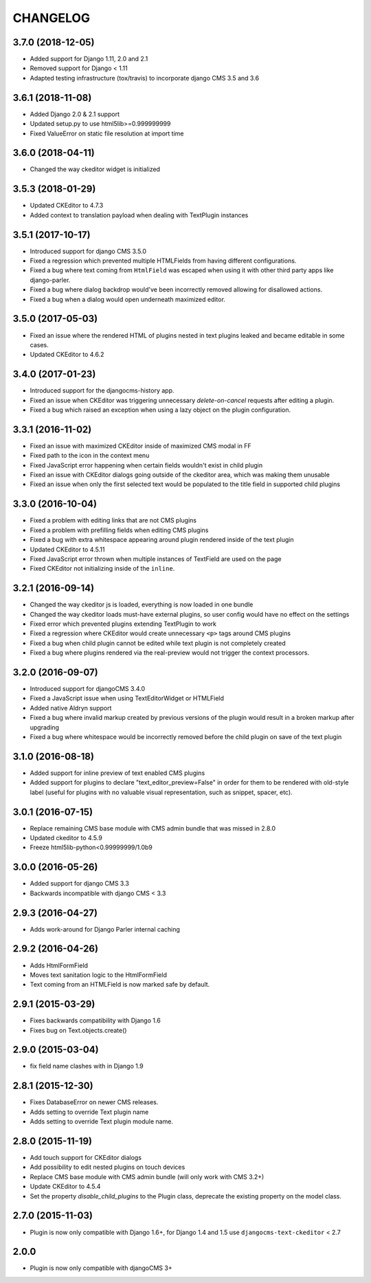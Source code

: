 CHANGELOG
=========

3.7.0 (2018-12-05)
------------------

* Added support for Django 1.11, 2.0 and 2.1
* Removed support for Django < 1.11
* Adapted testing infrastructure (tox/travis) to incorporate
  django CMS 3.5 and 3.6


3.6.1 (2018-11-08)
-----------------

* Added Django 2.0 & 2.1 support
* Updated setup.py to use html5lib>=0.999999999
* Fixed ValueError on  static file resolution at import time


3.6.0 (2018-04-11)
------------------

* Changed the way ckeditor widget is initialized


3.5.3 (2018-01-29)
------------------

* Updated CKEditor to 4.7.3
* Added context to translation payload when dealing with TextPlugin instances


3.5.1 (2017-10-17)
------------------

* Introduced support for django CMS 3.5.0
* Fixed a regression which prevented multiple HTMLFields
  from having different configurations.
* Fixed a bug where text coming from ``HtmlField`` was escaped
  when using it with other third party apps like django-parler.
* Fixed a bug where dialog backdrop would've been incorrectly removed allowing
  for disallowed actions.
* Fixed a bug when a dialog would open underneath maximized editor.


3.5.0 (2017-05-03)
------------------

* Fixed an issue where the rendered HTML of plugins nested in text plugins
  leaked and became editable in some cases.
* Updated CKEditor to 4.6.2


3.4.0 (2017-01-23)
------------------

* Introduced support for the djangocms-history app.
* Fixed an issue when CKEditor was triggering unnecessary `delete-on-cancel`
  requests after editing a plugin.
* Fixed a bug which raised an exception when using a lazy object on the plugin
  configuration.


3.3.1 (2016-11-02)
------------------

* Fixed an issue with maximized CKEditor inside of maximized CMS modal in FF
* Fixed path to the icon in the context menu
* Fixed JavaScript error happening when certain fields wouldn't exist in child
  plugin
* Fixed an issue with CKEditor dialogs going outside of the ckeditor area, which
  was making them unusable
* Fixed an issue when only the first selected text would be populated to the
  title field in supported child plugins


3.3.0 (2016-10-04)
------------------

* Fixed a problem with editing links that are not CMS plugins
* Fixed a problem with prefilling fields when editing CMS plugins
* Fixed a bug with extra whitespace appearing around plugin rendered inside of
  the text plugin
* Updated CKEditor to 4.5.11
* Fixed JavaScript error thrown when multiple instances of TextField are used on
  the page
* Fixed CKEditor not initializing inside of the ``inline``.


3.2.1 (2016-09-14)
------------------

* Changed the way ckeditor js is loaded, everything is now loaded in one bundle
* Changed the way ckeditor loads must-have external plugins, so user config
  would have no effect on the settings
* Fixed error which prevented plugins extending TextPlugin to work
* Fixed a regression where CKEditor would create unnecessary ``<p>`` tags around
  CMS plugins
* Fixed a bug when child plugin cannot be edited while text plugin is not
  completely created
* Fixed a bug where plugins rendered via the real-preview would not trigger
  the context processors.


3.2.0 (2016-09-07)
------------------

* Introduced support for djangoCMS 3.4.0
* Fixed a JavaScript issue when using TextEditorWidget or HTMLField
* Added native Aldryn support
* Fixed a bug where invalid markup created by previous versions of the plugin
  would result in a broken markup after upgrading
* Fixed a bug where whitespace would be incorrectly removed before the child
  plugin on save of the text plugin


3.1.0 (2016-08-18)
------------------

* Added support for inline preview of text enabled CMS plugins
* Added support for plugins to declare "text_editor_preview=False" in order for
  them to be rendered with old-style label (useful for plugins with no valuable
  visual representation, such as snippet, spacer, etc).


3.0.1 (2016-07-15)
------------------

* Replace remaining CMS base module with CMS admin bundle that was missed in
  2.8.0
* Updated ckeditor to 4.5.9
* Freeze html5lib-python<0.99999999/1.0b9


3.0.0 (2016-05-26)
------------------

* Added support for django CMS 3.3
* Backwards incompatible with django CMS < 3.3


2.9.3 (2016-04-27)
------------------

* Adds work-around for Django Parler internal caching


2.9.2 (2016-04-26)
------------------

* Adds HtmlFormField
* Moves text sanitation logic to the HtmlFormField
* Text coming from an HTMLField is now marked safe by default.


2.9.1 (2015-03-29)
------------------

* Fixes backwards compatibility with Django 1.6
* Fixes bug on Text.objects.create()


2.9.0 (2015-03-04)
------------------

* fix field name clashes with in Django 1.9


2.8.1 (2015-12-30)
------------------

* Fixes DatabaseError on newer CMS releases.
* Adds setting to override Text plugin name
* Adds setting to override Text plugin module name.

2.8.0 (2015-11-19)
------------------

* Add touch support for CKEditor dialogs
* Add possibility to edit nested plugins on touch devices
* Replace CMS base module with CMS admin bundle (will only work with CMS 3.2+)
* Update CKEditor to 4.5.4
* Set the property `disable_child_plugins` to the Plugin class, deprecate the
  existing property on the model class.

2.7.0 (2015-11-03)
------------------

* Plugin is now only compatible with Django 1.6+, for Django 1.4 and 1.5 use
  ``djangocms-text-ckeditor`` < 2.7

2.0.0
-----

* Plugin is now only compatible with djangoCMS 3+

